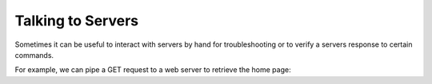==================
Talking to Servers
==================

Sometimes it can be useful to interact with servers
by hand for troubleshooting or to verify a servers
response to certain commands.

For example, we can pipe a GET request to a web server
to retrieve the home page:

.. tab:: Unix

   .. code-block:: sh

      echo "GET / HTTP/1.0\r\n\r\n" | pync -q -1 host.example.com 80

.. tab:: Windows

   .. code-block:: sh

      echo "GET / HTTP/1.0\r\n\r\n" | py -m pync -q -1 host.example.com 80

.. tab:: Python

   .. code-block:: python

      # get.py
      import io
      from pync import pync
      # BytesIO turns our request into a file-like
      # object for the pync function.
      request = io.BytesIO(b'GET / HTTP/1.0\r\n\r\n')
      pync('-q -1 host.example.com 80', stdin=request)

